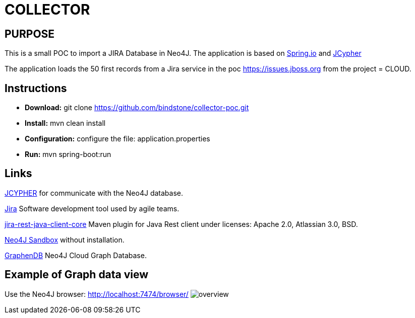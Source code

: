 = COLLECTOR

== PURPOSE

This is a small POC to import a JIRA Database in Neo4J. The application is based on https://spring.io/[Spring.io] and https://github.com/Wolfgang-Schuetzelhofer/jcypher[JCypher]

The application loads the 50 first records from a Jira service in the poc https://issues.jboss.org[] from the project = CLOUD.

== Instructions
* *Download:* git clone https://github.com/bindstone/collector-poc.git
* *Install:* mvn clean install
* *Configuration:* configure the file: application.properties
* *Run:* mvn spring-boot:run

== Links
https://github.com/Wolfgang-Schuetzelhofer/jcypher[JCYPHER] for communicate with the Neo4J database.

https://atlassian.com/software/jira[Jira] Software development tool used by agile teams.

https://mvnrepository.com/artifact/com.atlassian.jira/jira-rest-java-client-core/4.0.0[jira-rest-java-client-core] Maven plugin for Java Rest client under licenses: Apache 2.0, Atlassian 3.0, BSD.

https://neo4j.com/sandbox-v2/[Neo4J Sandbox] without installation.

http://www.graphenedb.com/[GraphenDB] Neo4J Cloud Graph Database.

== Example of Graph data view
Use the Neo4J browser: http://localhost:7474/browser/
image:https://github.com/bindstone/collector-poc/blob/master/src/main/asciidoc/images/overview.png[]
